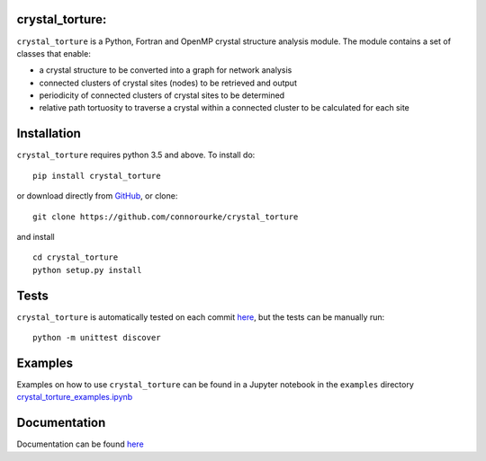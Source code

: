 |JOSS status| |DOI| |PyPI version| |Build Status| |Coverage Status| |Documentation Status| |Python 3.5| |Python 3.6| |Python 3.7|

**crystal\_torture:**
---------------------

``crystal_torture`` is a Python, Fortran and OpenMP crystal structure
analysis module. The module contains a set of classes that enable:

-  a crystal structure to be converted into a graph for network analysis
-  connected clusters of crystal sites (nodes) to be retrieved and
   output
-  periodicity of connected clusters of crystal sites to be determined
-  relative path tortuosity to traverse a crystal within a connected
   cluster to be calculated for each site

Installation
------------

``crystal_torture`` requires python 3.5 and above. To install do:

::

    pip install crystal_torture

or download directly from
`GitHub <http://github.com/connorourke/crystal_torture/releases>`__, or
clone:

::

     git clone https://github.com/connorourke/crystal_torture

and install

::

    cd crystal_torture
    python setup.py install

Tests
-----

``crystal_torture`` is automatically tested on each commit
`here <http://travis-ci.org/connorourke/crystal_torture>`__, but the
tests can be manually run:

::

    python -m unittest discover

Examples
--------

Examples on how to use ``crystal_torture`` can be found in a Jupyter
notebook in the ``examples`` directory
`crystal\_torture\_examples.ipynb <http://nbviewer.jupyter.org/github/connorourke/crystal_torture/blob/master/examples/crystal_torture_examples.ipynb>`__

Documentation
-------------

Documentation can be found
`here <https://crystal-torture.readthedocs.io/en/latest/>`__

.. |JOSS status| image:: http://joss.theoj.org/papers/c3d8e702ecfee04f16a0ad6f14d96419/status.svg
   :target: http://joss.theoj.org/papers/c3d8e702ecfee04f16a0ad6f14d96419
.. |PyPI version| image:: https://badge.fury.io/py/crystal-torture.svg 
   :target: https://badge.fury.io/py/crystal-torture
.. |Build Status| image:: https://travis-ci.com/connorourke/crystal_torture.svg?token=nTMqYYEUasQRTBsU6oCc&branch=master
   :target: https://travis-ci.com/connorourke/crystal_torture
.. |Coverage Status| image:: https://coveralls.io/repos/github/connorourke/crystal_torture/badge.svg?branch=master
   :target: https://coveralls.io/github/connorourke/crystal_torture?branch=master
.. |Documentation Status| image:: https://readthedocs.org/projects/crystal-torture/badge/?version=latest
   :target: https://crystal-torture.readthedocs.io/en/latest/?badge=latest
.. |Python 3.5| image:: https://img.shields.io/badge/python-3.5-blue.svg 
   :target: https://www.python.org/downloads/release/python-360/
.. |Python 3.6| image:: https://img.shields.io/badge/python-3.6-blue.svg 
   :target: https://www.python.org/downloads/release/python-360/
.. |Python 3.7| image:: https://img.shields.io/badge/python-3.7-blue.svg 
   :target: https://www.python.org/downloads/release/python-360/
.. |DOI| image:: https://zenodo.org/badge/139595328.svg
   :target: https://zenodo.org/badge/latestdoi/139595328
